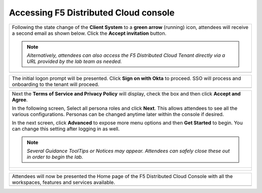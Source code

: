Accessing F5 Distributed Cloud console
######################################


+----------------------------------------------------------------------------------------------+
| Following the state change of the **Client System** to a **green arrow** (running) icon,     |
| attendees will receive a second email as shown below.  Click the **Accept invitation**       |
| button.                                                                                      |
|                                                                                              |
| .. note::                                                                                    |
|    *Alternatively, attendees can also access the F5 Distributed Cloud Tenant directly via a* |
|    *URL provided by the lab team as needed.*                                                 |
+----------------------------------------------------------------------------------------------+
| |intro010|                                                                                   |
+----------------------------------------------------------------------------------------------+

+----------------------------------------------------------------------------------------------+
| The initial logon prompt will be presented.  Click **Sign on with Okta** to proceed.  SSO    |
| will process and onboarding to the tenant will proceed.                                      |
+----------------------------------------------------------------------------------------------+
| |intro011|                                                                                   |
+----------------------------------------------------------------------------------------------+

+----------------------------------------------------------------------------------------------+
| Next the **Terms of Service and Privacy Policy** will display, check the box and then click  |
| **Accept and Agree**.                                                                        |
|                                                                                              |
| In the following screen, Select all persona roles and click **Next**. This allows attendees  |
| to see all the various configurations. Personas can be changed anytime later within the      |
| console if desired.                                                                          |
|                                                                                              |
| In the next screen, click **Advanced** to expose more menu options and then **Get Started**  |
| to begin. You can change this setting after logging in as well.                              |
|                                                                                              |
| .. note::                                                                                    |
|    *Several Guidance ToolTips or Notices may appear.  Attendees can safely close these out*  |
|    *in order to begin the lab.*                                                              |
+----------------------------------------------------------------------------------------------+
| |intro012|                                                                                   |
|                                                                                              |
| |intro013|                                                                                   |
|                                                                                              |
| |intro014|                                                                                   |
+----------------------------------------------------------------------------------------------+

+----------------------------------------------------------------------------------------------+
| Attendees will now be presented the Home page of the F5 Distributed Cloud Console with all   |
| the workspaces, features and services available.                                             |
+----------------------------------------------------------------------------------------------+
| |intro015|                                                                                   |
+----------------------------------------------------------------------------------------------+


.. |intro010| image:: ../pictures/intro-10.png
   :width: 800px
.. |intro011| image:: ../pictures/intro-11.png
   :width: 800px
.. |intro012| image:: ../pictures/intro-12.png
   :width: 800px
.. |intro013| image:: ../pictures/intro-13.png
   :width: 800px
.. |intro014| image:: ../pictures/intro-14.png
   :width: 800px
.. |intro015| image:: ../pictures/intro-15.png
   :width: 800px
